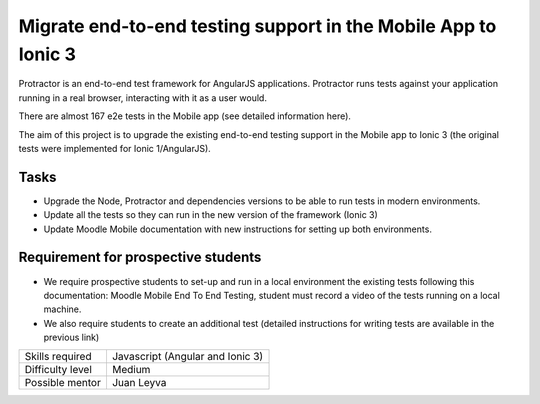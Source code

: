 Migrate end-to-end testing support in the Mobile App to Ionic 3
---------------------------------------------------------------

Protractor is an end-to-end test framework for AngularJS applications. Protractor runs tests against your application running in a real browser, interacting with it as a user would.


There are almost 167 e2e tests in the Mobile app (see detailed information here).

The aim of this project is to upgrade the existing end-to-end testing support in the Mobile app to Ionic 3 (the original tests were implemented for Ionic 1/AngularJS).

Tasks
^^^^^

* Upgrade the Node, Protractor and dependencies versions to be able to run tests in modern environments.
* Update all the tests so they can run in the new version of the framework (Ionic 3)
* Update Moodle Mobile documentation with new instructions for setting up both environments.

Requirement for prospective students
^^^^^^^^^^^^^^^^^^^^^^^^^^^^^^^^^^^^

* We require prospective students to set-up and run in a local environment the existing tests following this documentation: Moodle Mobile End To End Testing, student must record a video of the tests running on a local machine.
* We also require students to create an additional test (detailed instructions for writing tests are available in the previous link)

======================  ==================
Skills required         Javascript (Angular and Ionic 3)
Difficulty level        Medium
Possible mentor         Juan Leyva
======================  ==================
